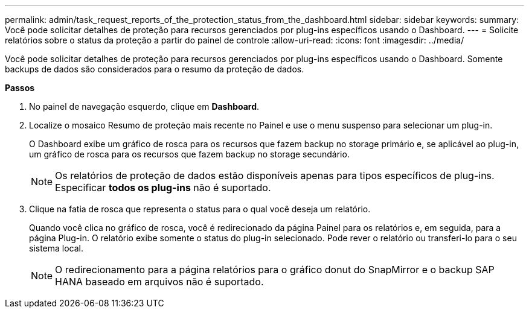 ---
permalink: admin/task_request_reports_of_the_protection_status_from_the_dashboard.html 
sidebar: sidebar 
keywords:  
summary: Você pode solicitar detalhes de proteção para recursos gerenciados por plug-ins específicos usando o Dashboard. 
---
= Solicite relatórios sobre o status da proteção a partir do painel de controle
:allow-uri-read: 
:icons: font
:imagesdir: ../media/


[role="lead"]
Você pode solicitar detalhes de proteção para recursos gerenciados por plug-ins específicos usando o Dashboard. Somente backups de dados são considerados para o resumo da proteção de dados.

*Passos*

. No painel de navegação esquerdo, clique em *Dashboard*.
. Localize o mosaico Resumo de proteção mais recente no Painel e use o menu suspenso para selecionar um plug-in.
+
O Dashboard exibe um gráfico de rosca para os recursos que fazem backup no storage primário e, se aplicável ao plug-in, um gráfico de rosca para os recursos que fazem backup no storage secundário.

+

NOTE: Os relatórios de proteção de dados estão disponíveis apenas para tipos específicos de plug-ins. Especificar *todos os plug-ins* não é suportado.

. Clique na fatia de rosca que representa o status para o qual você deseja um relatório.
+
Quando você clica no gráfico de rosca, você é redirecionado da página Painel para os relatórios e, em seguida, para a página Plug-in. O relatório exibe somente o status do plug-in selecionado. Pode rever o relatório ou transferi-lo para o seu sistema local.

+

NOTE: O redirecionamento para a página relatórios para o gráfico donut do SnapMirror e o backup SAP HANA baseado em arquivos não é suportado.


